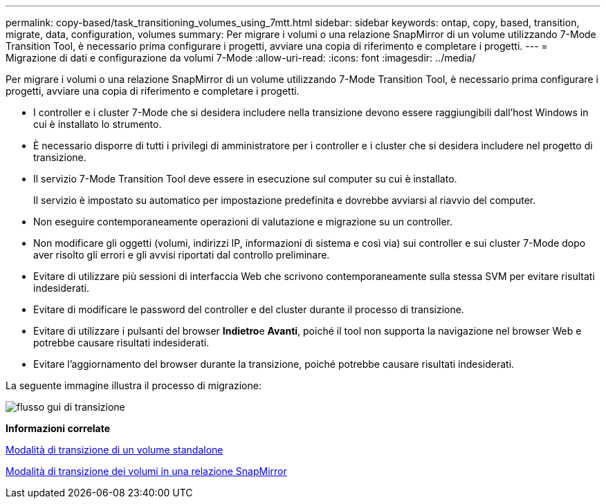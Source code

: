 ---
permalink: copy-based/task_transitioning_volumes_using_7mtt.html 
sidebar: sidebar 
keywords: ontap, copy, based, transition, migrate, data, configuration, volumes 
summary: Per migrare i volumi o una relazione SnapMirror di un volume utilizzando 7-Mode Transition Tool, è necessario prima configurare i progetti, avviare una copia di riferimento e completare i progetti. 
---
= Migrazione di dati e configurazione da volumi 7-Mode
:allow-uri-read: 
:icons: font
:imagesdir: ../media/


[role="lead"]
Per migrare i volumi o una relazione SnapMirror di un volume utilizzando 7-Mode Transition Tool, è necessario prima configurare i progetti, avviare una copia di riferimento e completare i progetti.

* I controller e i cluster 7-Mode che si desidera includere nella transizione devono essere raggiungibili dall'host Windows in cui è installato lo strumento.
* È necessario disporre di tutti i privilegi di amministratore per i controller e i cluster che si desidera includere nel progetto di transizione.
* Il servizio 7-Mode Transition Tool deve essere in esecuzione sul computer su cui è installato.
+
Il servizio è impostato su automatico per impostazione predefinita e dovrebbe avviarsi al riavvio del computer.

* Non eseguire contemporaneamente operazioni di valutazione e migrazione su un controller.
* Non modificare gli oggetti (volumi, indirizzi IP, informazioni di sistema e così via) sui controller e sui cluster 7-Mode dopo aver risolto gli errori e gli avvisi riportati dal controllo preliminare.
* Evitare di utilizzare più sessioni di interfaccia Web che scrivono contemporaneamente sulla stessa SVM per evitare risultati indesiderati.
* Evitare di modificare le password del controller e del cluster durante il processo di transizione.
* Evitare di utilizzare i pulsanti del browser **Indietro**e *Avanti*, poiché il tool non supporta la navigazione nel browser Web e potrebbe causare risultati indesiderati.
* Evitare l'aggiornamento del browser durante la transizione, poiché potrebbe causare risultati indesiderati.


La seguente immagine illustra il processo di migrazione:

image::../media/transition_gui_flow.gif[flusso gui di transizione]

*Informazioni correlate*

xref:concept_how_you_transition_a_stand_alone_volume.adoc[Modalità di transizione di un volume standalone]

xref:concept_how_you_transition_volumes_in_a_snapmirror_relationship.adoc[Modalità di transizione dei volumi in una relazione SnapMirror]
